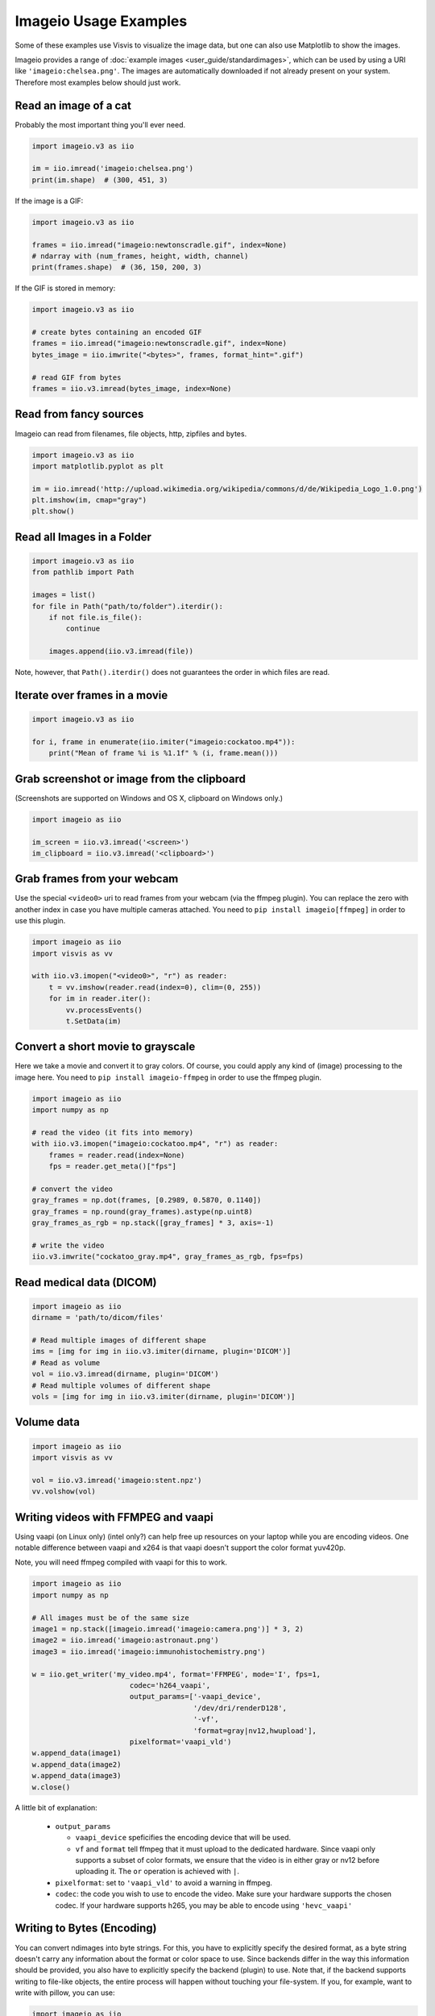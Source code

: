 Imageio Usage Examples
======================

Some of these examples use Visvis to visualize the image data,
but one can also use Matplotlib to show the images.

Imageio provides a range of :doc:`example images <user_guide/standardimages>`,
which can be used by using a URI like ``'imageio:chelsea.png'``. The images
are automatically downloaded if not already present on your system.
Therefore most examples below should just work.


Read an image of a cat
----------------------

Probably the most important thing you'll ever need.

.. code-block:: python

    import imageio.v3 as iio

    im = iio.imread('imageio:chelsea.png')
    print(im.shape)  # (300, 451, 3)
    
If the image is a GIF:

.. code-block:: python

    import imageio.v3 as iio
    
    frames = iio.imread("imageio:newtonscradle.gif", index=None)
    # ndarray with (num_frames, height, width, channel)
    print(frames.shape)  # (36, 150, 200, 3)
    
If the GIF is stored in memory:

.. code-block:: python

    import imageio.v3 as iio

    # create bytes containing an encoded GIF
    frames = iio.imread("imageio:newtonscradle.gif", index=None)
    bytes_image = iio.imwrite("<bytes>", frames, format_hint=".gif")
    
    # read GIF from bytes
    frames = iio.v3.imread(bytes_image, index=None)
    

Read from fancy sources
-----------------------

Imageio can read from filenames, file objects, http, zipfiles and bytes.

.. code-block:: python

    import imageio.v3 as iio
    import matplotlib.pyplot as plt

    im = iio.imread('http://upload.wikimedia.org/wikipedia/commons/d/de/Wikipedia_Logo_1.0.png')
    plt.imshow(im, cmap="gray")
    plt.show()

Read all Images in a Folder
---------------------------

.. code-block:: python

    import imageio.v3 as iio
    from pathlib import Path

    images = list()
    for file in Path("path/to/folder").iterdir():
        if not file.is_file():
            continue

        images.append(iio.v3.imread(file))

Note, however, that ``Path().iterdir()`` does not guarantees the order in which
files are read.


Iterate over frames in a movie
------------------------------

.. code-block:: python

    import imageio.v3 as iio

    for i, frame in enumerate(iio.imiter("imageio:cockatoo.mp4")):
        print("Mean of frame %i is %1.1f" % (i, frame.mean()))


Grab screenshot or image from the clipboard
-------------------------------------------

(Screenshots are supported on Windows and OS X, clipboard on Windows only.)

.. code-block:: python

    import imageio as iio

    im_screen = iio.v3.imread('<screen>')
    im_clipboard = iio.v3.imread('<clipboard>')


Grab frames from your webcam
----------------------------

Use the special ``<video0>`` uri to read frames from your webcam (via the ffmpeg
plugin). You can replace the zero with another index in case you have multiple
cameras attached. You need to ``pip install imageio[ffmpeg]`` in order to use
this plugin.

.. code-block:: python

    import imageio as iio
    import visvis as vv

    with iio.v3.imopen("<video0>", "r") as reader:
        t = vv.imshow(reader.read(index=0), clim=(0, 255))
        for im in reader.iter():
            vv.processEvents()
            t.SetData(im)


Convert a short movie to grayscale
----------------------------------

Here we take a movie and convert it to gray colors. Of course, you could apply
any kind of (image) processing to the image here. You need to ``pip install
imageio-ffmpeg`` in order to use the ffmpeg plugin.

.. code-block:: python

    import imageio as iio
    import numpy as np

    # read the video (it fits into memory)
    with iio.v3.imopen("imageio:cockatoo.mp4", "r") as reader:
        frames = reader.read(index=None)
        fps = reader.get_meta()["fps"]

    # convert the video
    gray_frames = np.dot(frames, [0.2989, 0.5870, 0.1140])
    gray_frames = np.round(gray_frames).astype(np.uint8)
    gray_frames_as_rgb = np.stack([gray_frames] * 3, axis=-1)

    # write the video
    iio.v3.imwrite("cockatoo_gray.mp4", gray_frames_as_rgb, fps=fps)


Read medical data (DICOM)
-------------------------

.. code-block:: python

    import imageio as iio
    dirname = 'path/to/dicom/files'

    # Read multiple images of different shape
    ims = [img for img in iio.v3.imiter(dirname, plugin='DICOM')]
    # Read as volume
    vol = iio.v3.imread(dirname, plugin='DICOM')
    # Read multiple volumes of different shape
    vols = [img for img in iio.v3.imiter(dirname, plugin='DICOM')]


Volume data
-----------

.. code-block:: python

    import imageio as iio
    import visvis as vv

    vol = iio.v3.imread('imageio:stent.npz')
    vv.volshow(vol)


Writing videos with FFMPEG and vaapi
------------------------------------
Using vaapi (on Linux only) (intel only?) can help free up resources on your
laptop while you are encoding videos. One notable difference between vaapi and
x264 is that vaapi doesn't support the color format yuv420p.

Note, you will need ffmpeg compiled with vaapi for this to work.

.. code-block:: python

    import imageio as iio
    import numpy as np

    # All images must be of the same size
    image1 = np.stack([imageio.imread('imageio:camera.png')] * 3, 2)
    image2 = iio.imread('imageio:astronaut.png')
    image3 = iio.imread('imageio:immunohistochemistry.png')

    w = iio.get_writer('my_video.mp4', format='FFMPEG', mode='I', fps=1,
                           codec='h264_vaapi',
                           output_params=['-vaapi_device',
                                          '/dev/dri/renderD128',
                                          '-vf',
                                          'format=gray|nv12,hwupload'],
                           pixelformat='vaapi_vld')
    w.append_data(image1)
    w.append_data(image2)
    w.append_data(image3)
    w.close()

A little bit of explanation:

  * ``output_params``
  
    * ``vaapi_device`` speficifies the encoding device that will be used.
    * ``vf`` and ``format`` tell ffmpeg that it must upload to the dedicated
      hardware. Since vaapi only supports a subset of color formats, we ensure
      that the video is in either gray or nv12 before uploading it. The ``or``
      operation is achieved with ``|``.

  * ``pixelformat``: set to ``'vaapi_vld'`` to avoid a warning in ffmpeg.
  * ``codec``: the code you wish to use to encode the video. Make sure your
    hardware supports the chosen codec. If your hardware supports h265, you may
    be able to encode using ``'hevc_vaapi'``
    

Writing to Bytes (Encoding)
---------------------------

You can convert ndimages into byte strings. For this, you have to explicitly
specify the desired format, as a byte string doesn't carry any information about
the format or color space to use. Since backends differ in the way this
information should be provided, you also have to explicitly specify the backend
(plugin) to use. Note that, if the backend supports writing to file-like
objects, the entire process will happen without touching your file-system. If
you, for example, want to write with pillow, you can use:

.. code-block:: python

    import imageio as iio

    # load an example image
    img = iio.v3.imread('imageio:astronaut.png')

    # png-encoded bytes string
    # Note: defaults to RGB color space
    png_encoded = iio.v3.imwrite("<bytes>", img, plugin="pillow", format="PNG")
    
    # jpg-encoded bytes string
    # Note: defaults to RGB color space
    jpg_encoded = iio.v3.imwrite("<bytes>", img, plugin="pillow", format="JPEG")

    # RGBA bytes string
    img = iio.v3.imread('imageio:astronaut.png', mode="RGBA")
    jpg_encoded = iio.v3.imwrite("<bytes>", img, plugin="pillow", format="JPEG", mode="RGBA")

Writing to BytesIO
------------------

Similar to writing to byte strings, you can also write to BytesIO directly.

.. code-block:: python

    import imageio as iio
    import io

    # load an example image
    img = iio.v3.imread('imageio:astronaut.png')

    # write as PNG
    output = io.BytesIO()
    iio.v3.imwrite(output, img, plugin="pillow", format="PNG")
    
    # write as JPG
    output = io.BytesIO()
    iio.v3.imwrite(output, img, plugin="pillow", format="JPEG")

Optimizing a GIF using pygifsicle
------------------------------------
When creating a `GIF
<https://it.wikipedia.org/wiki/Graphics_Interchange_Format>`_ using `imageio
<https://imageio.readthedocs.io/en/stable/>`_ the resulting images can get quite
heavy, as the created GIF is not optimized. This can be useful when the
elaboration process for the GIF is not finished yet (for instance if some
elaboration on specific frames stills need to happen), but it can be an issue
when the process is finished and the GIF is unexpectedly big.

GIF files can be compressed in several ways, the most common one method (the one
used here) is saving just the differences between the following frames. In this
example, we apply the described method to a given GIF `my_gif` using `pygifsicle
<https://github.com/LucaCappelletti94/pygifsicle>`_, a porting of the
general-purpose GIF editing command-line library `gifsicle
<https://www.lcdf.org/gifsicle/>`_. To install pygifsicle and gifsicle, `read
the setup on the project page
<https://github.com/LucaCappelletti94/pygifsicle>`_: it boils down to installing
the package using pip and following the console instructions:

.. code-block:: shell

    pip install pygifsicle

Now, let's start by creating a gif using imageio:

.. code-block:: python

    import imageio as iio
    import matplotlib.pyplot as plt
    
    n = 100
    gif_path = "test.gif"
    frames_path = "{i}.jpg"
    
    n = 100
    plt.figure(figsize=(4,4))
    for x in range(n):
        plt.scatter(x/n, x/n)
        plt.xlim(0, 1)
        plt.ylim(0, 1)
        plt.savefig(f"{x}.jpg")

    frames = np.stack(
        [iio.v3.imread("{i}.jpg") for i in range(n)],
        axis=0
    )
    
    iio.v3.imwrite(gif_path, frames, mode=I)
            
This way we obtain a 2.5MB gif.

We now want to compress the created GIF.
We can either overwrite the initial one or create a new optimized one:
We start by importing the library method:

.. code-block:: python

    from pygifsicle import optimize
    
    optimize(gif_path, "optimized.gif") # For creating a new one
    optimize(gif_path) # For overwriting the original one
   
The new optimized GIF now weights 870KB, almost 3 times less.

Putting everything together:

.. code-block:: python

    import imageio as iio
    import matplotlib.pyplot as plt
    from pygifsicle import optimize
    
    n = 100
    gif_path = "test.gif"
    frames_path = "{i}.jpg"
    
    n = 100
    plt.figure(figsize=(4,4))
    for x in range(n):
        plt.scatter(x/n, x/n)
        plt.xlim(0, 1)
        plt.ylim(0, 1)
        plt.savefig(f"{x}.jpg")

    frames = np.stack(
        [iio.v3.imread("{i}.jpg") for i in range(n)],
        axis=0
    )
    
    iio.v3.imwrite(gif_path, frames, mode=I)
            
    optimize(gif_path)

Reading Images from ZIP archives
--------------------------------

.. note::

    In the future, this syntax will change to better match the URI standard by
    using fragments. The updated syntax will be
    ``"Path/to/file.zip#path/inside/zip/to/image.png"``.

.. code-block:: python

    import imageio as iio

    image = iio.v3.imread("Path/to/file.zip/path/inside/zip/to/image.png")




Reading Multiple Files from a ZIP archive
-----------------------------------------

Assuming there are only image files in the ZIP archive you can iterate over
them with a simple script like the one below.

.. code-block:: python

    import os
    from zipfile import ZipFile
    import imageio as iio

    images = list()
    with ZipFile("imageio.zip") as zf:
        for name in zf.namelist():
            im = iio.v3.imread(name)
            images.append(im)
